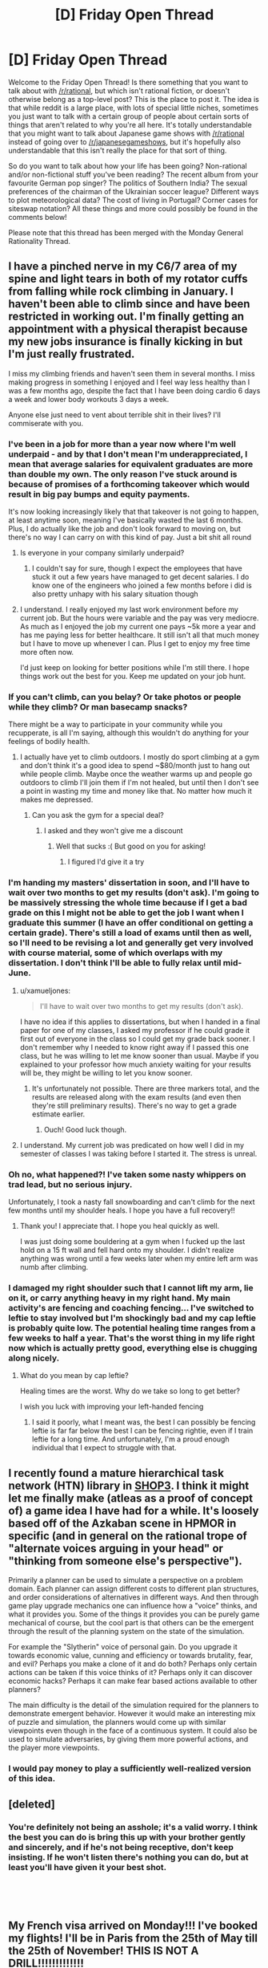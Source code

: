 #+TITLE: [D] Friday Open Thread

* [D] Friday Open Thread
:PROPERTIES:
:Author: AutoModerator
:Score: 21
:DateUnix: 1554476786.0
:DateShort: 2019-Apr-05
:END:
Welcome to the Friday Open Thread! Is there something that you want to talk about with [[/r/rational]], but which isn't rational fiction, or doesn't otherwise belong as a top-level post? This is the place to post it. The idea is that while reddit is a large place, with lots of special little niches, sometimes you just want to talk with a certain group of people about certain sorts of things that aren't related to why you're all here. It's totally understandable that you might want to talk about Japanese game shows with [[/r/rational]] instead of going over to [[/r/japanesegameshows]], but it's hopefully also understandable that this isn't really the place for that sort of thing.

So do you want to talk about how your life has been going? Non-rational and/or non-fictional stuff you've been reading? The recent album from your favourite German pop singer? The politics of Southern India? The sexual preferences of the chairman of the Ukrainian soccer league? Different ways to plot meteorological data? The cost of living in Portugal? Corner cases for siteswap notation? All these things and more could possibly be found in the comments below!

Please note that this thread has been merged with the Monday General Rationality Thread.


** I have a pinched nerve in my C6/7 area of my spine and light tears in both of my rotator cuffs from falling while rock climbing in January. I haven't been able to climb since and have been restricted in working out. I'm finally getting an appointment with a physical therapist because my new jobs insurance is finally kicking in but I'm just really frustrated.

I miss my climbing friends and haven't seen them in several months. I miss making progress in something I enjoyed and I feel way less healthy than I was a few months ago, despite the fact that I have been doing cardio 6 days a week and lower body workouts 3 days a week.

Anyone else just need to vent about terrible shit in their lives? I'll commiserate with you.
:PROPERTIES:
:Author: Insufficient_Metals
:Score: 12
:DateUnix: 1554479488.0
:DateShort: 2019-Apr-05
:END:

*** I've been in a job for more than a year now where I'm well underpaid - and by that I don't mean I'm underappreciated, I mean that average salaries for equivalent graduates are more than double my own. The only reason I've stuck around is because of promises of a forthcoming takeover which would result in big pay bumps and equity payments.

It's now looking increasingly likely that that takeover is not going to happen, at least anytime soon, meaning I've basically wasted the last 6 months. Plus, I do actually like the job and don't look forward to moving on, but there's no way I can carry on with this kind of pay. Just a bit shit all round
:PROPERTIES:
:Author: sohois
:Score: 7
:DateUnix: 1554486658.0
:DateShort: 2019-Apr-05
:END:

**** Is everyone in your company similarly underpaid?
:PROPERTIES:
:Author: narfanator
:Score: 1
:DateUnix: 1554504410.0
:DateShort: 2019-Apr-06
:END:

***** I couldn't say for sure, though I expect the employees that have stuck it out a few years have managed to get decent salaries. I do know one of the engineers who joined a few months before i did is also pretty unhapy with his salary situation though
:PROPERTIES:
:Author: sohois
:Score: 1
:DateUnix: 1554664694.0
:DateShort: 2019-Apr-07
:END:


**** I understand. I really enjoyed my last work environment before my current job. But the hours were variable and the pay was very mediocre. As much as I enjoyed the job my current one pays ~5k more a year and has me paying less for better healthcare. It still isn't all that much money but I have to move up whenever I can. Plus I get to enjoy my free time more often now.

I'd just keep on looking for better positions while I'm still there. I hope things work out the best for you. Keep me updated on your job hunt.
:PROPERTIES:
:Author: Insufficient_Metals
:Score: 1
:DateUnix: 1554564954.0
:DateShort: 2019-Apr-06
:END:


*** If you can't climb, can you belay? Or take photos or people while they climb? Or man basecamp snacks?

There might be a way to participate in your community while you recupperate, is all I'm saying, although this wouldn't do anything for your feelings of bodily health.
:PROPERTIES:
:Author: narfanator
:Score: 7
:DateUnix: 1554504329.0
:DateShort: 2019-Apr-06
:END:

**** I actually have yet to climb outdoors. I mostly do sport climbing at a gym and don't think it's a good idea to spend ~$80/month just to hang out while people climb. Maybe once the weather warms up and people go outdoors to climb I'll join them if I'm not healed, but until then I don't see a point in wasting my time and money like that. No matter how much it makes me depressed.
:PROPERTIES:
:Author: Insufficient_Metals
:Score: 1
:DateUnix: 1554564789.0
:DateShort: 2019-Apr-06
:END:

***** Can you ask the gym for a special deal?
:PROPERTIES:
:Author: narfanator
:Score: 1
:DateUnix: 1554655988.0
:DateShort: 2019-Apr-07
:END:

****** I asked and they won't give me a discount
:PROPERTIES:
:Author: Insufficient_Metals
:Score: 1
:DateUnix: 1555383413.0
:DateShort: 2019-Apr-16
:END:

******* Well that sucks :( But good on you for asking!
:PROPERTIES:
:Author: narfanator
:Score: 1
:DateUnix: 1555433324.0
:DateShort: 2019-Apr-16
:END:

******** I figured I'd give it a try
:PROPERTIES:
:Author: Insufficient_Metals
:Score: 1
:DateUnix: 1555546326.0
:DateShort: 2019-Apr-18
:END:


*** I'm handing my masters' dissertation in soon, and I'll have to wait over two months to get my results (don't ask). I'm going to be massively stressing the whole time because if I get a bad grade on this I might not be able to get the job I want when I graduate this summer (I have an offer conditional on getting a certain grade). There's still a load of exams until then as well, so I'll need to be revising a lot and generally get very involved with course material, some of which overlaps with my dissertation. I don't think I'll be able to fully relax until mid-June.
:PROPERTIES:
:Author: waylandertheslayer
:Score: 6
:DateUnix: 1554479816.0
:DateShort: 2019-Apr-05
:END:

**** u/xamueljones:
#+begin_quote
  I'll have to wait over two months to get my results (don't ask).
#+end_quote

I have no idea if this applies to dissertations, but when I handed in a final paper for one of my classes, I asked my professor if he could grade it first out of everyone in the class so I could get my grade back sooner. I don't remember why I needed to know right away if I passed this one class, but he was willing to let me know sooner than usual. Maybe if you explained to your professor how much anxiety waiting for your results will be, they might be willing to let you know sooner.
:PROPERTIES:
:Author: xamueljones
:Score: 2
:DateUnix: 1554505856.0
:DateShort: 2019-Apr-06
:END:

***** It's unfortunately not possible. There are three markers total, and the results are released along with the exam results (and even then they're still preliminary results). There's no way to get a grade estimate earlier.
:PROPERTIES:
:Author: waylandertheslayer
:Score: 2
:DateUnix: 1554508767.0
:DateShort: 2019-Apr-06
:END:

****** Ouch! Good luck though.
:PROPERTIES:
:Author: xamueljones
:Score: 1
:DateUnix: 1554558094.0
:DateShort: 2019-Apr-06
:END:


**** I understand. My current job was predicated on how well I did in my semester of classes I was taking before I started it. The stress is unreal.
:PROPERTIES:
:Author: Insufficient_Metals
:Score: 2
:DateUnix: 1554564338.0
:DateShort: 2019-Apr-06
:END:


*** Oh no, what happened?! I've taken some nasty whippers on trad lead, but no serious injury.

Unfortunately, I took a nasty fall snowboarding and can't climb for the next few months until my shoulder heals. I hope you have a full recovery!!
:PROPERTIES:
:Author: munkeegutz
:Score: 2
:DateUnix: 1554517434.0
:DateShort: 2019-Apr-06
:END:

**** Thank you! I appreciate that. I hope you heal quickly as well.

I was just doing some bouldering at a gym when I fucked up the last hold on a 15 ft wall and fell hard onto my shoulder. I didn't realize anything was wrong until a few weeks later when my entire left arm was numb after climbing.
:PROPERTIES:
:Author: Insufficient_Metals
:Score: 1
:DateUnix: 1554564670.0
:DateShort: 2019-Apr-06
:END:


*** I damaged my right shoulder such that I cannot lift my arm, lie on it, or carry anything heavy in my right hand. My main activity's are fencing and coaching fencing... I've switched to leftie to stay involved but I'm shockingly bad and my cap leftie is probably quite low. The potential healing time ranges from a few weeks to half a year. That's the worst thing in my life right now which is actually pretty good, everything else is chugging along nicely.
:PROPERTIES:
:Author: Eledex
:Score: 2
:DateUnix: 1554566653.0
:DateShort: 2019-Apr-06
:END:

**** What do you mean by cap leftie?

Healing times are the worst. Why do we take so long to get better?

I wish you luck with improving your left-handed fencing
:PROPERTIES:
:Author: Insufficient_Metals
:Score: 2
:DateUnix: 1554575520.0
:DateShort: 2019-Apr-06
:END:

***** I said it poorly, what I meant was, the best I can possibly be fencing leftie is far far below the best I can be fencing rightie, even if I train leftie for a long time. And unfortunately, I'm a proud enough individual that I expect to struggle with that.
:PROPERTIES:
:Author: Eledex
:Score: 2
:DateUnix: 1554611996.0
:DateShort: 2019-Apr-07
:END:


** I recently found a mature hierarchical task network (HTN) library in [[https://github.com/shop-planner/shop3][SHOP3]]. I think it might let me finally make (atleas as a proof of concept of) a game idea I have had for a while. It's loosely based off of the Azkaban scene in HPMOR in specific (and in general on the rational trope of "alternate voices arguing in your head" or "thinking from someone else's perspective").

Primarily a planner can be used to simulate a perspective on a problem domain. Each planner can assign different costs to different plan structures, and order considerations of alternatives in different ways. And then through game play upgrade mechanics one can influence how a "voice" thinks, and what it provides you. Some of the things it provides you can be purely game mechanical of course, but the cool part is that others can be the emergent through the result of the planning system on the state of the simulation.

For example the "Slytherin" voice of personal gain. Do you upgrade it towards economic value, cunning and efficiency or towards brutality, fear, and evil? Perhaps you make a clone of it and do both? Perhaps only certain actions can be taken if this voice thinks of it? Perhaps only it can discover economic hacks? Perhaps it can make fear based actions available to other planners?

The main difficulty is the detail of the simulation required for the planners to demonstrate emergent behavior. However it would make an interesting mix of puzzle and simulation, the planners would come up with similar viewpoints even though in the face of a continuous system. It could also be used to simulate adversaries, by giving them more powerful actions, and the player more viewpoints.
:PROPERTIES:
:Author: Mason-B
:Score: 10
:DateUnix: 1554514867.0
:DateShort: 2019-Apr-06
:END:

*** I would pay money to play a sufficiently well-realized version of this idea.
:PROPERTIES:
:Author: Frommerman
:Score: 3
:DateUnix: 1554565226.0
:DateShort: 2019-Apr-06
:END:


** [deleted]
:PROPERTIES:
:Score: 9
:DateUnix: 1554579907.0
:DateShort: 2019-Apr-07
:END:

*** You're definitely not being an asshole; it's a valid worry. I think the best you can do is bring this up with your brother gently and sincerely, and if he's not being receptive, don't keep insisting. If he won't listen there's nothing you can do, but at least you'll have given it your best shot.

​

​
:PROPERTIES:
:Author: Metamancer
:Score: 6
:DateUnix: 1554580912.0
:DateShort: 2019-Apr-07
:END:


** My French visa arrived on Monday!!! I've booked my flights! I'll be in Paris from the 25th of May till the 25th of November! THIS IS NOT A DRILL!!!!!!!!!!!!!

Now I need to find a houseshare. I've never done houseshare before: only with partners. So... does anyone have tips? Especially because I'm probably going to have to commit to something without seeing it (I've got 2.5 weeks of airbnb booked). I'm a 31 year old woman and I'll be studying while I'm there, but I go to bed early and wake up early (it's 6am right now and I woke up 20 minutes ago).

I signed up for a French houseshare ads website and I noticed a lot of women in their 50s/60s are renting out rooms: is this the sort of thing that'd be a good fit for me, or do the sorts of women who rent out rooms tend to have personalities that make living with them suboptimal?

I do have a friend from uni who lives in Paris, and a penpal from a language learning app who lives there too, so if I'm serious about a place I might be able to convince one of them to inspect it on my behalf to make sure it's not full of cockroaches: do you recommend that?

Any and all tips would be greatly appreciated.
:PROPERTIES:
:Author: MagicWeasel
:Score: 8
:DateUnix: 1554501873.0
:DateShort: 2019-Apr-06
:END:

*** u/xamueljones:
#+begin_quote
  friend from uni who lives in Paris
#+end_quote

Any reason why you can't stay with that friend or ask the friend if s/he knows anyone trustworthy looking for a roommate?

#+begin_quote
  inspect it on my behalf to make sure it's not full of cockroaches: do you recommend that?
#+end_quote

Absolutely, if you can get someone to manually inspect the place, that's very good.

#+begin_quote
  Especially because I'm probably going to have to commit to something without seeing it (I've got 2.5 weeks of airbnb booked)
#+end_quote

I'm confused. If you have a place to live in Paris for 2.5 weeks, why do you need to commit to a houseshare without looking at the place? Plenty of places allow you to move in very shortly after inspection. When I was looking for an apartment in Baltimore, I could have moved in within a few days after an inspection. Just pick a bunch of houses you are interested in moving into, book appointments, and go all over Paris while you are staying at your AirBnb.

#+begin_quote
  tips
#+end_quote

Ask about your housemate's schedule. If you are a morning person, then you might be most comfortable with a night owl so that there's minimal interaction when you need to use a bathroom or eating. Then again, you might want someone with a similar schedule so that the two of you are sleeping at roughly the same times for minimal noise/interruptions at night. It varies, but ask about their daily schedule.
:PROPERTIES:
:Author: xamueljones
:Score: 3
:DateUnix: 1554505354.0
:DateShort: 2019-Apr-06
:END:

**** u/MagicWeasel:
#+begin_quote
  Any reason why you can't stay with that friend or ask the friend if s/he knows anyone trustworthy looking for a roommate?
#+end_quote

That's the first thing I did, he doesn't know anyone, alas!

#+begin_quote
  why do you need to commit to a houseshare without looking at the place
#+end_quote

... because I've never been in a houseshare before, and I'm also a real Type A obsessive planner, and the thought of going to Paris for 6 months with "only" 2.5 weeks of accommodation booked gives me major anxiety, even though I know worst case scenario I can afford a last minute hotel / hostel / airbnb fee. But I think you are probably right, especially since the vast majority of "house share" ads I'm seeing are available either immediately or within a week or two.

#+begin_quote
  Just pick a bunch of houses you are interested in moving into, book appointments, and go all over Paris while you are staying at your AirBnb.
#+end_quote

I appreciate that, I will only commit to something in advance if it's "perfect" (and be ready to forfeit any deposit if it turns out to be full of cockroaches).

#+begin_quote
  Then again, you might want someone with a similar schedule so that the two of you are sleeping at roughly the same times for minimal noise/interruptions at night.
#+end_quote

Yeah I have real trouble sleeping if there's noise so I think I'd want to find another morning person, which is why I was thinking that maybe a single woman in her 50s or 60s might be a really good option for me.
:PROPERTIES:
:Author: MagicWeasel
:Score: 2
:DateUnix: 1554507605.0
:DateShort: 2019-Apr-06
:END:


** I'm following a most excellent quest, [[https://forums.sufficientvelocity.com/threads/dragon-ball-after-the-end.30940/][Dragon Ball: After The End]], and was hoping to pick [[/r/rational]]'s brains for some ideas on the latest challenge (with the author's permission!)

Avoiding spoilers, the players have finally gotten started on a long-planned research project to recreate the lost art of the Perfect Multiform - a technique which splits the user into multiple identical bodies as strong as the original, far superior to the currently-known Multiform which splits the user's strength as well. The challenge is in deciding how to achieve this.

#+begin_quote
  Premise 1: Multiform, as a technique, functions by using one's energy to split into multiple physical forms, all of which draw from the same energy pool when determining their own. Naturally, this splits one's energy pool into equal parts (historically, two to four).

  Premise 2: It is a matter of historical record that achieving a four-way ["perfect"] multiform with each clone being at the full power of the original is possible. Furthermore, this historical instance appeared to be without serious intrinsic drawbacks, although it was certainly far less decisive than one might expect.

  Premise 3: It is not theoretically impossible to outright demand that one's energy duplicate itself, although practically speaking it has never been done, and it would likely involve a significant up-front expenditure of energy.

  Premise 4: Similarly, there exist plentiful techniques to boost one's energy level beyond its default maximum, and thus the clones resulting from a multiform could artificially boost their energy levels to, "base," at the cost of significant ongoing strain.
#+end_quote

The default options are:

- To simply split the user's Ki reserves and avoid losing potency, which would leave each body with 1/4 of the stamina.

- To investigate stretching out the clones' ki with techniques that boost the user's strength for brief periods, which would leave them at "full" strength - but such techniques invariably cause great strain on the body, drastically reducing the time the clone survives for.

There was some discussion around making use of the [[https://en.wikipedia.org/wiki/Banach%E2%80%93Tarski_paradox][Banach-Tarski Paradox]], but after investigation the author ruled that this was not compatible with their model of ki. The author has outright invited the players to try and game this system if we can, but we're stumped. Admittedly it might just be that no better solution exists, but does anyone here have any ideas? To again quote the author:

#+begin_quote
  The moving part in question [given the above premises, which are assumed to be true given the information available to the thread] is that multiform intrinsically involves splitting off new physical forms from an existing ki source. Is there some other way you can think of to game that system?
#+end_quote

EDIT: I reposted this in the [[https://old.reddit.com/r/rational/comments/ba5797/d_saturday_munchkinry_thread/ek9hvj2/][Saturday Thread]], because on reflection it fits better there.
:PROPERTIES:
:Author: Flashbunny
:Score: 6
:DateUnix: 1554517503.0
:DateShort: 2019-Apr-06
:END:

*** What's the strain that are being put on you when combining an energy boosting technique and using a regular multiform to make full powered copies? Mental strain? If so does there exist mental boosting techniques?

From what I remember from DB then one powerful attack is more impactful than multiple weak attacks so it seems suboptimal to split into multiple forms and use the energy booster rather than just using the energy booster.

An important detail I find is whether any laws on conservation of energy is in play or whether that isn't the case. If internal energy is regenerating I wonder what's stopping you from storing energy either in internal or external storage parts. If you could absorb energy to quadruple your current mojo and then split immediately there should only be a short moment of intense strain rather than the strain of multiple copies.

I personally find the idea of boosting techniques interesting. Are they summoning energy from somewhere or how does that work?
:PROPERTIES:
:Author: Sonderjye
:Score: 4
:DateUnix: 1554519843.0
:DateShort: 2019-Apr-06
:END:

**** So, I can recall 4 boosting techniques that we know of:

- The Kaio-Ken, which boosts the user's strength (or "Power Level") by using your life force - this passively damages the user as time goes on, and is more and more self-destructive the stronger a user gets.
- A technique which burns through a user's reserves to "use up" the ki faster, which in practice means a few minutes of a 10x increase or so, from memory, before the user is exhausted.
- Willpower Pushes - this is the nod to Dragon Ball's "yelling to get stronger", where through sheer force of will the user temporarily raises their Power Level (mechanically in the quest, a Willpower check that recurs at a higher difficulty as time passes.
- A passive % boost to Power Level maintained indefinitely by "refining" the user's ki - this is of course something already in use.

You are correct that multiple weak combatants are generally inferior to a single stronger combatant - hence why Multiform is considered relatively useless in real combat. Perfect Multiform would not be so, as the user would not get weaker. The goal here is to create a technique that clones the user without losing strength, and then have every clone use any energy boosters.

Storing energy for later use is a hypothesised workaround the thread hopes to eventually get around to, and is probably going to be the default solution - we're just trying to figure out whether or not there's a better way to approach this, by tweaking the technique.
:PROPERTIES:
:Author: Flashbunny
:Score: 2
:DateUnix: 1554520873.0
:DateShort: 2019-Apr-06
:END:

***** If you have access to Hyperbolic Time Chambers, storing energy may be doable if you could reverse the direction of time dilation and fire high-energy attacks at something inside it which will reflect them. When you turn off the time dilation, you can reabsorb the energy.
:PROPERTIES:
:Author: Frommerman
:Score: 2
:DateUnix: 1554565117.0
:DateShort: 2019-Apr-06
:END:

****** Sadly the Hyperbolic Time Chamber has been lost, but that's an interesting exploit.
:PROPERTIES:
:Author: Flashbunny
:Score: 1
:DateUnix: 1554575937.0
:DateShort: 2019-Apr-06
:END:


***** It seems like the real goal of Perfect Multiform is to give each clone a copy of your power level cap instead of splitting or sharing it among them. I guess you could flat out DNA clone yourself since DNA(or something) holds power, as we saw from Cell, then pass it off as a multiform clone?

I don't know where that cap comes from, maybe you need to attach a separate copy of your soul to each clone? You could also pull this off if you could temporarily increase your cap 2x then split the cap with a clone if that makes the temporary boost permanent.

Improving the plain multiform: Destructive power boosting; do a shared power split then have clones use boosting techniques if they don't hurt the whole to boost the shared power pool. Having clones entirely devoted to willpower pushes and ki refinement should work, kaio-ken probably hurts the shared soul? You can put clones into time dilation to magnify this if it works, they meditate/burn themselves out faster relative to the other clones.
:PROPERTIES:
:Author: RetardedWabbit
:Score: 2
:DateUnix: 1554642908.0
:DateShort: 2019-Apr-07
:END:

****** I don't think a DNA clone would be a combat technique - if we just wanted another person at our level, we'd go get another Super Saiyan. Or are you suggesting a technique that literally grows a clone on the spot? That would be interesting, but I have no idea how you'd pull that off.

Unfortunately, using regular Multiform whilst using a boost technique leaves you with clones who are also using that boost technique, who will get weaker once they stop - and so are stuck with the drawbacks of the technique.

Your third idea is actually pretty interesting! For regular Multiform any damage taken by the bodies is "averaged out", so a serious injury on one becomes a minor injury once the technique ends. I think I'll float that as an idea to pursue once we actually have Perfect Multiform, if it leads to some method with a shared pool, or a way to transfer the ki.
:PROPERTIES:
:Author: Flashbunny
:Score: 1
:DateUnix: 1554647934.0
:DateShort: 2019-Apr-07
:END:

******* Creating a clone on the spot seems possible in universe but I'm assuming is stopped by the soul. Cell should've been making tons of clones whenever he's damaged for example, and learning to use ki to speed up the growth of a clone of yourself seems reasonable. If you can regen from half your body you should be able to exploit this if souls aren't an issue.

That's good consistent logic, 1 person boosting = 2 half power clones boosting.

How does the averaging out effect work mentally? I think in universe clone memories aren't shared? If that's true in quest clones can do willpower pushes and refinement to literal insanity before cancelling themselves without hurting the real mind.

I just realized any kind of clone that retains your brain can be exploited for learning and training plans. Since they are perfect mental copies you can have them cover huge amounts of ground then condense and evaluate if it's worth the real one actually doing. Just perfectly A B testing study plans on yourself before choosing to do one would be huge!
:PROPERTIES:
:Author: RetardedWabbit
:Score: 1
:DateUnix: 1555131480.0
:DateShort: 2019-Apr-13
:END:

******** This is definitely a setting where souls are a thing and that has an effect - you can't go Astral Projecting while in Multiform, sadly.

The clones work on the principle that they're all "real", and whichever body doesn't go away at the end just gets all the memories. We do indeed use Multiform as a way to get more done, but the limit on the amount it can be used each day makes the time gains useful but not huge.
:PROPERTIES:
:Author: Flashbunny
:Score: 1
:DateUnix: 1555254819.0
:DateShort: 2019-Apr-14
:END:


*** So far, I only have one idea that seem like it could work for recreating Perfect Multiform.

Make it so that all four clones are somehow still connected to each other metaphysically where everyone draws on the same ki pool instead of splitting the pool. This means that every clone has access to the full reservoir and therefore remain at full-power. The obvious drawback is that the user's ki will be expended four times faster than normal if all four clones are attacking at once. It's just having the user be in four places at once instead of being four people.

​
:PROPERTIES:
:Author: xamueljones
:Score: 4
:DateUnix: 1554558971.0
:DateShort: 2019-Apr-06
:END:

**** Ah, like the ectoplasmic simulacra clones from Mother of Learning.
:PROPERTIES:
:Author: boomfarmer
:Score: 2
:DateUnix: 1554569948.0
:DateShort: 2019-Apr-06
:END:


**** That's sort of how the regular Multiform works - they all draw from the same source. For whatever reason, this results in a split in Power Level, sadly.
:PROPERTIES:
:Author: Flashbunny
:Score: 1
:DateUnix: 1554575687.0
:DateShort: 2019-Apr-06
:END:


*** Well I am strudleing to think of anything that wouldn't also allow to produse unimited ki.

What produces ki in the quest? Is it the physical strength of a fighter or their soul. Maybe to solution is proform the technique with your soul body + normal body.

#+begin_quote
  splitting off new physical forms from an existing ki source
#+end_quote

That seams to hint that you don't have to use your own. Maybe it is like the spirit bomb where you gather power from the world and use that to fuel the technique.

Prehaps the trick is to get really good at moveing the ki the the multiform body that needs it most. So most of the ki goes to a body right when it attacks or blocks and then is divded back out. That way you could block and fire attacks at fullpower while also haveing the benifit of being in multipule places at once. The main problem with this is you have to time your attacks so the don't happen at exatly the same time.
:PROPERTIES:
:Author: Palmolive3x90g
:Score: 2
:DateUnix: 1554544588.0
:DateShort: 2019-Apr-06
:END:

**** u/Flashbunny:
#+begin_quote
  That seams to hint that you don't have to use your own. Maybe it is like the spirit bomb where you gather power from the world and use that to fuel the technique.
#+end_quote

This is an excellent idea - unfortunately, the PC's Power Level far outstrips that of the planet around them (though not all of their contemporaries.)

#+begin_quote
  Prehaps the trick is to get really good at moveing the ki the the multiform body that needs it most. So most of the ki goes to a body right when it attacks or blocks and then is divded back out. That way you could block and fire attacks at fullpower while also haveing the benifit of being in multipule places at once. The main problem with this is you have to time your attacks so the don't happen at exatly the same time.
#+end_quote

That's a really interesting idea! I'll float it in the thread.
:PROPERTIES:
:Author: Flashbunny
:Score: 2
:DateUnix: 1554575892.0
:DateShort: 2019-Apr-06
:END:


** So I've booked a trip to London from May 16th to May 24th.

Does anyone here live in London and want to hang out with me?

Tips for traveling abroad would be helpful too.
:PROPERTIES:
:Author: xamueljones
:Score: 4
:DateUnix: 1554504862.0
:DateShort: 2019-Apr-06
:END:

*** u/GaBeRockKing:
#+begin_quote
  Tips for traveling abroad would be helpful too.
#+end_quote

So assuming you're american, rather than European:

1. Do your level best to minimize your luggage. If you've traveled by air before you likely already know how to do this, but if you haven't, you typically find yourself using only a fraction of the stuff that you bring.\\
2. If you miss a plane that would force you to stay in an airport overnight because of something that's the airline's fault, you can (usually) get something out of the airline representative, like a free or heavily subsidized night at a hotel, or in-airport food credits, or whatever.\\
3. There's a high likelihood of getting sick, no matter how hygenic you are. Long distance air travel really screws with your immune system. You'll still be able to enjoy your vacation, but be prepared to need cough syrup.\\
4. Remember to get a plug adapter! The brits have their own special kind of outlet. You can buy one at an airport, but it will be crappy and overpriced.
:PROPERTIES:
:Author: GaBeRockKing
:Score: 7
:DateUnix: 1554511130.0
:DateShort: 2019-Apr-06
:END:

**** Re. point 4, don't forget the voltage difference. Many modern portable devices can cope, but some can't and need a transformer rather than just a dumb adapter; check the labels on your devices for input voltage range.
:PROPERTIES:
:Author: sl236
:Score: 2
:DateUnix: 1554629687.0
:DateShort: 2019-Apr-07
:END:


**** u/waylandertheslayer:
#+begin_quote
  There's a high likelihood of getting sick, no matter how hygenic you are. Long distance air travel really screws with your immune system. You'll still be able to enjoy your vacation, but be prepared to need cough syrup.
#+end_quote

You're also likely to be exposed to strains of cold viruses etc. that you've not come across before due to geographical distance so aren't immune to, which adds to the likelihood of getting sick.
:PROPERTIES:
:Author: waylandertheslayer
:Score: 1
:DateUnix: 1554560030.0
:DateShort: 2019-Apr-06
:END:


**** u/boomfarmer:
#+begin_quote
  There's a high likelihood of getting sick, no matter how hygenic you are. Long distance air travel really screws with your immune system. You'll still be able to enjoy your vacation, but be prepared to need cough syrup.
#+end_quote

Does Europe generally object to people wearing surgical masks to prevent spreading coughs?
:PROPERTIES:
:Author: boomfarmer
:Score: 1
:DateUnix: 1554570106.0
:DateShort: 2019-Apr-06
:END:

***** It's certainly not common, and might garner you some odd looks. I think it's mostly seen as an Asian-inspired fad; not sure if it's actually frowned upon though.
:PROPERTIES:
:Author: Solonarv
:Score: 1
:DateUnix: 1554597039.0
:DateShort: 2019-Apr-07
:END:


*** Advice for London: the tube is amazing for getting around. Make sure to go to the Natural History Museum, it's really cool (and free!) and so is the Science Museum. Probably goes without saying but don't mess with the Queen's guards; they look odd to tourists but they're on-duty military with real weapons.

If you travel anywhere else in the UK, get the train - but make sure you plan in advance. A London-Birmingham return can be as cheap as £8 or as much as £50 depending on what ticket you buy and when. Also, London is very expensive compared to the rest of the country.
:PROPERTIES:
:Author: waylandertheslayer
:Score: 1
:DateUnix: 1554560261.0
:DateShort: 2019-Apr-06
:END:


** From /Overcoming Bias/ recently:

#+begin_quote
  The first farmers paid a heavy price for their way of life. Though they still hunted and gathered wild foods, their crops and livestock had circumscribed their movements and they were eating an increasingly narrow spectrum of foods and suffering a range of previously uncommon afflictions.
#+end_quote

I'm curious whether we have a good scientific consensus on what a pre-agricultural human diet would look like.

Does anyone here know: is there any scientific study of what exactly the human diet of the Environment of Evolutionary Adaptedness consisted of? Presumably this would be “the set of foods that humans could manage to forage from the plains and/or treetops of Africa without yet having reliable access to cooking fire, but probably having constant access to grinding things between rocks”, and probably had a lot in common with the diet of chimpanzees, with the key difference that there are things chimps can chew open with their powerful jaws that we can't (but a lot of that is balanced by grinding things between rocks.)

It'd be interesting to try it as a fad diet, to say the least. (Though it probably contains a good number of plant+animal species that only exist in sub-Saharan Africa, so maybe this research would be best conducted at the University of Cape Town.)

I also imagine a good deal of the diet's effect would come down to the sheer variety of things eaten; the fact that many of the foods are eaten only periodically due to second-order population boom/bust effects as many other animals compete to eat those same things; and the fact that many of the foods are eaten only within tight seasonal bounds (e.g. flowers in bloom; birds from elsewhere caught mid-migration.)
:PROPERTIES:
:Author: derefr
:Score: 4
:DateUnix: 1554560699.0
:DateShort: 2019-Apr-06
:END:

*** Your question could have been phrased better. Homo Sapiens probably always had fire, the consensus is that it was habitually used 300 000 years ago, ergo around 100 thousand years before homo sapiens 'existed'.

​

Agriculture started around 12 thousand years ago. So are you asking about the diets of homo sapiens earlier than this specifically ?

#+begin_quote
  The *Paleolithic diet*, *Paleo diet*, *caveman diet*, or *stone-age diet*[[https://en.wikipedia.org/wiki/Paleolithic_diet#cite_note-bda-1][[1]]] is a modern [[https://en.wikipedia.org/wiki/Fad_diet][fad diet]][[https://en.wikipedia.org/wiki/Paleolithic_diet#cite_note-nhs08-2][[2]]] requiring the sole or predominant eating of foods presumed to have been available to humans during the [[https://en.wikipedia.org/wiki/Paleolithic][Paleolithic]] era.[[https://en.wikipedia.org/wiki/Paleolithic_diet#cite_note-Tarantino2015-3][[3]]]

  *The digestive abilities of* [[https://en.wikipedia.org/wiki/Anatomically_modern_human][*anatomically modern humans*]]*, however, are different from those of Paleolithic humans, which undermines the diet's core premise.*[[https://en.wikipedia.org/wiki/Paleolithic_diet#cite_note-fantasy-4][*[4]*]] During the 2.6 million year-long Paleolithic era, the highly variable climate and worldwide spread of human populations meant that humans were, by necessity, nutritionally adaptable. Supporters of the diet mistakenly presuppose that human digestion has remained essentially unchanged over time.[[https://en.wikipedia.org/wiki/Paleolithic_diet#cite_note-fantasy-4][[4]]][[https://en.wikipedia.org/wiki/Paleolithic_diet#cite_note-5][[5]]]

  While there is wide variability in the way the paleo diet is interpreted,[[https://en.wikipedia.org/wiki/Paleolithic_diet#cite_note-Katz2014-6][[6]]] the diet typically includes [[https://en.wikipedia.org/wiki/Vegetables][vegetables]], [[https://en.wikipedia.org/wiki/Fruits][fruits]], [[https://en.wikipedia.org/wiki/Nut_(fruit][nuts]]), [[https://en.wikipedia.org/wiki/Root][roots]], and [[https://en.wikipedia.org/wiki/Meat][meat]] and typically excludes foods such as [[https://en.wikipedia.org/wiki/Dairy_products][dairy products]], [[https://en.wikipedia.org/wiki/Grains][grains]], [[https://en.wikipedia.org/wiki/Sugar][sugar]], [[https://en.wikipedia.org/wiki/Legumes][legumes]], processed [[https://en.wikipedia.org/wiki/Oil][oils]], [[https://en.wikipedia.org/wiki/Salt][salt]], [[https://en.wikipedia.org/wiki/Alcohol][alcohol]], or [[https://en.wikipedia.org/wiki/Coffee][coffee]].[[https://en.wikipedia.org/wiki/Paleolithic_diet#cite_note-bda-1][[1]]][[[https://en.wikipedia.org/wiki/Wikipedia:Citation_needed][/additional citation(s) needed/]]] The diet is based on avoiding not just [[https://en.wikipedia.org/wiki/Processed_food][processed foods]], but rather the foods that humans began eating after the [[https://en.wikipedia.org/wiki/Neolithic_Revolution][Neolithic Revolution]] when humans transitioned from [[https://en.wikipedia.org/wiki/Hunter-gatherer][hunter-gatherer]]lifestyles to settled [[https://en.wikipedia.org/wiki/Agriculture][agriculture]].[[https://en.wikipedia.org/wiki/Paleolithic_diet#cite_note-Tarantino2015-3][[3]]] The ideas behind the diet can be traced to Walter Voegtlin,[[https://en.wikipedia.org/wiki/Paleolithic_diet#cite_note-fitz-7][[7]]]:38 and were popularized in the best-selling books of [[https://en.wikipedia.org/wiki/Loren_Cordain][Loren Cordain]].[[https://en.wikipedia.org/wiki/Paleolithic_diet#cite_note-Journal1-8][[8]]]

  [[https://en.wikipedia.org/wiki/Paleolithic_diet]]
#+end_quote

Fish, seafood, roots, meats, nuts, fruits and vegetables. Basically, they ate things that people can eat and aren't man made / selectively bred like most animals, plants, and fruits we eat today..

Fish is often overlooked, they probably ate more fish than other meats, because fishing is easier than hunting.

#+begin_quote
  Does anyone here know: is there any scientific study of what exactly the human diet of the Environment of Evolutionary Adaptedness consisted of?
#+end_quote

This is a common misconception, areas like archaeology, anthropology, history, geography don't generally have "studies". They publish things, hypothesis and theories based on findings, but they can't do control tests or run experiments, most of their best evidence would be considered 'anecdotal' by statisticians.

​

What they do is come up with a most likely range of possible values, based on findings and the evidence they have available. Then experts come to a consensus on what ranges are most likely to be true, and that becomes the accepted data until more evidence surfaces and they can refine it even more.

​

It is particularly annoying because some people can just deny their evidence, say it's all circumstantial and anecdotal, to pass on their own agendas, and refuse to believe things that we are basically sure are true because the evidence is 'anecdotal'.
:PROPERTIES:
:Author: fassina2
:Score: 4
:DateUnix: 1554567937.0
:DateShort: 2019-Apr-06
:END:


** *Coveting*

I'm still struggling to escape the black dog of long-term depression, and as dormant parts of my psyche are gradually reviving, some odd results arise.

For the first time in a very long time, today I found myself /wanting/ a thing. Usually, I'm quite content with what I have, and classically stoic about what I can't; after all, my life is much better than, say, a 16th-century French peasant's. But my browsing has just brought me to the two rodent Venetian masks shown at [[https://www.flickr.com/photos/flatworldsedge/5255475917/sizes/l]] and at [[https://www.flickr.com/photos/flatworldsedge/5123591774/sizes/l/]] , and I can't stop my thoughts from turning back to them again and again.

Those pictures are eight years old, and those particular masks aren't listed on the store's website ( [[http://www.cadelsolmascherevenezia.com/en/masks/27]] ); and I have neither access to a 3D printer nor the skills to turn those jpegs into a 3d-printable file; nor the social network to get in touch with anyone who could do anything of the sort.

And yet, I want.

It's been long enough since I wanted something I don't have that it feels like a new emotion to me, and I suspect I'm wallowing more in the experience-of-wanting than I actually want a mask. But hey, there are lots of worse things that could happen to me than that, so I figure it's still a win. :)
:PROPERTIES:
:Author: DataPacRat
:Score: 2
:DateUnix: 1554746020.0
:DateShort: 2019-Apr-08
:END:


** What are some good, relatively small, subreddits to subscribe to? I am only subbed to 3 at the moment and quickly exhaust all their content when I log on.
:PROPERTIES:
:Author: Palmolive3x90g
:Score: 2
:DateUnix: 1554483059.0
:DateShort: 2019-Apr-05
:END:

*** Looking in my list:

I have my home city sub, sometimes people make nice connections there. Some hobby related stuff: [[/r/printsf]], [[/r/boardgames]], [[/r/magictcg]], [[/r/space]].

The expert discussion ones: [[/r/askahistorian]], [[/r/askscience]]. The feedstyle ones: [[/r/goodlongposts]] [[/r/threadkillers]], [[/r/bestof]] and since that one is pretty overrun with bad stuff nowadays. For the people who crave reddit experience with deep discussions and articles [[/r/truereddit]] and for those who find that too mainstream [[/r/truetruereddit]].

Now we have circled all the way back to [[/r/rational]], slatestarcodex gets linked often in those last ones.
:PROPERTIES:
:Author: SvalbardCaretaker
:Score: 5
:DateUnix: 1554488416.0
:DateShort: 2019-Apr-05
:END:

**** Before all of your subreddits, you have /u/ which means you are linking to a user with these names. You need /r/ before the names to link to the subreddits.
:PROPERTIES:
:Author: xamueljones
:Score: 6
:DateUnix: 1554505513.0
:DateShort: 2019-Apr-06
:END:

***** duh, brainfart. thanks.
:PROPERTIES:
:Author: SvalbardCaretaker
:Score: 1
:DateUnix: 1554521657.0
:DateShort: 2019-Apr-06
:END:

****** u/xamueljones:
#+begin_quote
  Some hobby related stuff: [[/u/printsf]], [[/u/boardgames]], [[/u/magictcg]], [[/u/space]].
#+end_quote

They still have /u/ instead of /r/.
:PROPERTIES:
:Author: xamueljones
:Score: 2
:DateUnix: 1554558021.0
:DateShort: 2019-Apr-06
:END:


*** [deleted]
:PROPERTIES:
:Score: 4
:DateUnix: 1554483925.0
:DateShort: 2019-Apr-05
:END:

**** Your first link goes to an empty subreddit - did you perhaps get the name a little wrong? I'd be interested to see such a list.
:PROPERTIES:
:Author: Flashbunny
:Score: 2
:DateUnix: 1554510315.0
:DateShort: 2019-Apr-06
:END:


*** One of my favourite parts of reddit is discussion threads around a piece of media that I enjoy, like TV shows/movies/webserial/webcomic. I recommend you look for something you enjoy, and see if there's a community built around it.

Some that I like are [[/r/brakebills][r/brakebills]], [[/r/gunnerkrigg]], [[/r/blackmirror][r/blackmirror]], [[/r/TrueFilm][r/TrueFilm]], and the odd thread on [[/r/anime][r/anime]] or [[/r/movies][r/movies]].
:PROPERTIES:
:Author: GlueBoy
:Score: 3
:DateUnix: 1554498451.0
:DateShort: 2019-Apr-06
:END:

